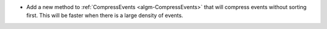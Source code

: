 - Add a new method to :ref:`CompressEvents <algm-CompressEvents>` that will compress events without sorting first. This will be faster when there is a large density of events.
